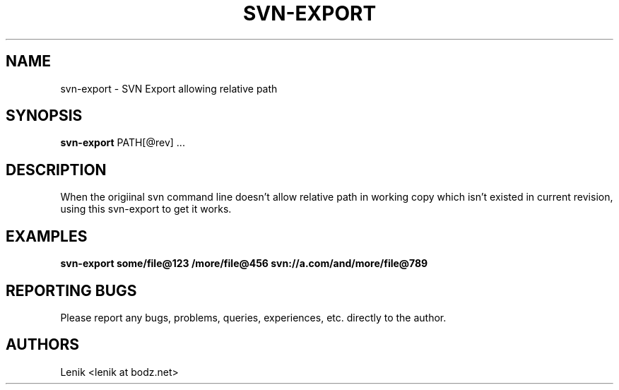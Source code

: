 .\"
.\"
.\" svn-export.man - svn-export manpage
.\" Copyright (C) 2010 Lenik (谢继雷)
.\"
.\" This program is free software; you can redistribute it and/or modify
.\" it under the terms of the GNU General Public License as published by
.\" the Free Software Foundation; either version 2 of the License, or
.\" (at your option) any later version.
.\"
.\" This program is distributed in the hope that it will be useful,
.\" but WITHOUT ANY WARRANTY; without even the implied warranty of
.\" MERCHANTABILITY or FITNESS FOR A PARTICULAR PURPOSE.  See the
.\" GNU General Public License for more details.
.\" You should have received a copy of the GNU General Public License
.\" along with this program; if not, write to the Free Software
.\" Foundation, Inc., 59 Temple Place, Suite 330, Boston, MA  02111-1307  USA
.\"
.TH SVN-EXPORT 1
.SH NAME
svn-export \- SVN Export allowing relative path
.SH SYNOPSIS
.B svn-export
PATH[@rev] ...
.SH DESCRIPTION
When the origiinal svn command line doesn't allow relative path in working copy which isn't existed in current revision, using this svn-export to get it works.

.SH EXAMPLES

.B
svn-export some/file@123 /more/file@456 svn://a.com/and/more/file@789

.SH REPORTING BUGS
Please report any bugs, problems, queries, experiences, etc. directly to the author.

.SH AUTHORS
Lenik <lenik at bodz.net>
.br

